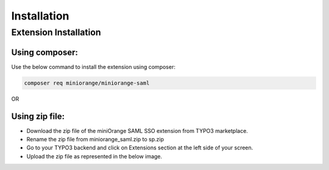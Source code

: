 Installation
============

Extension Installation
**********************

Using composer:
---------------------

Use the below command to install the extension using composer:

.. code-block:: bash

   composer req miniorange/miniorange-saml
   
OR 

Using zip file:
---------------------

* Download the zip file of the miniOrange SAML SSO extension from TYPO3 marketplace.
* Rename the zip file from miniorange_saml.zip to sp.zip
* Go to your TYPO3 backend and click on Extensions section at the left side of your screen.
* Upload the zip file as represented in the below image.

.. image:: Images/upload.png
    :alt: Upload Extension zip